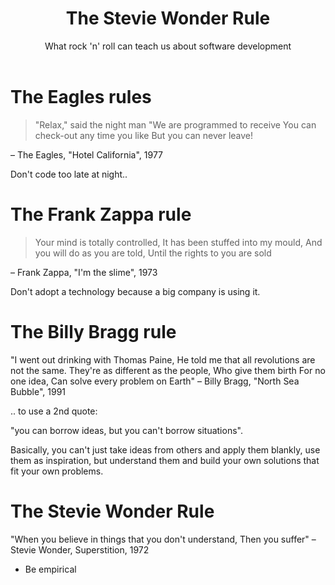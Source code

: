 #+TITLE: The Stevie Wonder Rule
#+SUBTITLE: What rock 'n' roll can teach us about software development

* The Eagles rules
#+BEGIN_QUOTE 
"Relax," said the night man
"We are programmed to receive
You can check-out any time you like
But you can never leave!
#+END_QUOTE
-- The Eagles, "Hotel California", 1977

Don't code too late at night..

* The Frank Zappa rule
#+BEGIN_QUOTE
Your mind is totally controlled,
It has been stuffed into my mould,
And you will do as you are told,
Until the rights to you are sold
#+END_QUOTE
-- Frank Zappa, "I'm the slime", 1973

Don't adopt a technology because a big company is using it.

* The Billy Bragg rule

"I went out drinking with Thomas Paine,
He told me that all revolutions are not the same. 
They're as different as the people,
Who give them birth
For no one idea,
Can solve every problem on Earth"
-- Billy Bragg, "North Sea Bubble", 1991

.. to use a 2nd quote:

"you can borrow ideas, but you can't borrow situations".

Basically, you can't just take ideas from others and apply them
blankly, use them as inspiration, but understand them and build your
own solutions that fit your own problems.

* The Stevie Wonder Rule
"When you believe in things that you don't understand,
Then you suffer"
 -- Stevie Wonder, Superstition, 1972

- Be empirical 
